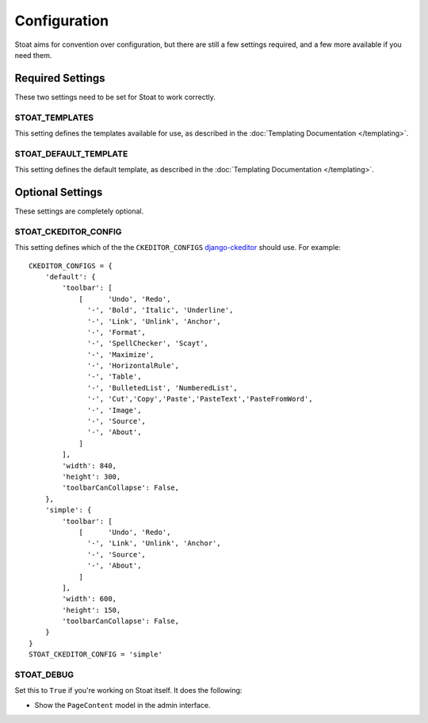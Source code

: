 Configuration
=============

Stoat aims for convention over configuration,  but there are still a few settings
required, and a few more available if you need them.

Required Settings
-----------------

These two settings need to be set for Stoat to work correctly.

STOAT_TEMPLATES
```````````````

This setting defines the templates available for use, as described in the
:doc:`Templating Documentation </templating>`.

STOAT_DEFAULT_TEMPLATE
``````````````````````

This setting defines the default template, as described in the :doc:`Templating
Documentation </templating>`.

Optional Settings
-----------------

These settings are completely optional.

STOAT_CKEDITOR_CONFIG
`````````````````````

This setting defines which of the the ``CKEDITOR_CONFIGS`` `django-ckeditor`_ should
use.  For example::

    CKEDITOR_CONFIGS = {
        'default': {
            'toolbar': [
                [      'Undo', 'Redo',
                  '-', 'Bold', 'Italic', 'Underline',
                  '-', 'Link', 'Unlink', 'Anchor',
                  '-', 'Format',
                  '-', 'SpellChecker', 'Scayt',
                  '-', 'Maximize',
                  '-', 'HorizontalRule',
                  '-', 'Table',
                  '-', 'BulletedList', 'NumberedList',
                  '-', 'Cut','Copy','Paste','PasteText','PasteFromWord',
                  '-', 'Image',
                  '-', 'Source',
                  '-', 'About',
                ]
            ],
            'width': 840,
            'height': 300,
            'toolbarCanCollapse': False,
        },
        'simple': {
            'toolbar': [
                [      'Undo', 'Redo',
                  '-', 'Link', 'Unlink', 'Anchor',
                  '-', 'Source',
                  '-', 'About',
                ]
            ],
            'width': 600,
            'height': 150,
            'toolbarCanCollapse': False,
        }
    }
    STOAT_CKEDITOR_CONFIG = 'simple'

.. _django-ckeditor: http://github.com/dwaiter/django-ckeditor

STOAT_DEBUG
```````````

Set this to ``True`` if you're working on Stoat itself.  It does the following:

* Show the ``PageContent`` model in the admin interface.
